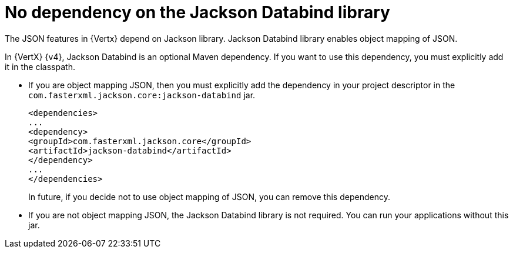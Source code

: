 [id="no_dependency_on_the_jackson_databind_library_{context}"]
= No dependency on the Jackson Databind library

The JSON features in {Vertx} depend on Jackson library. Jackson Databind library enables object mapping of JSON.

In {VertX} {v4}, Jackson Databind is an optional Maven dependency. If you want to use this dependency, you must explicitly add it in the classpath.

* If you are object mapping JSON, then you must explicitly add the dependency in your project descriptor in the `com.fasterxml.jackson.core:jackson-databind` jar.
+
----
<dependencies>
...
<dependency>
<groupId>com.fasterxml.jackson.core</groupId>
<artifactId>jackson-databind</artifactId>
</dependency>
...
</dependencies>
----
+
In future, if you decide not to use object mapping of JSON, you can remove this dependency.

* If you are not object mapping JSON, the Jackson Databind library is not required. You can run your applications without this jar.
